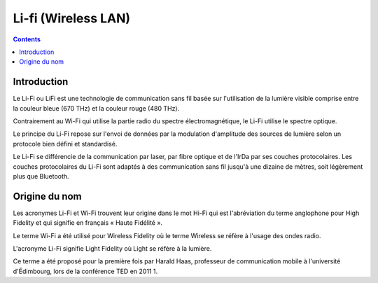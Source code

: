 ﻿
.. index::
   ! Li-fi

.. _lifi:

=====================
Li-fi (Wireless LAN)
=====================

.. seealso::

   - http://fr.wikipedia.org/wiki/Li-Fi
   - http://www.lifi-led.com/


.. contents::
   :depth: 3


Introduction
============

Le Li-Fi ou LiFi est une technologie de communication sans fil basée sur 
l'utilisation de la lumière visible comprise entre la couleur bleue 
(670 THz) et la couleur rouge (480 THz). 

Contrairement au Wi-Fi qui utilise la partie radio du spectre électromagnétique, 
le Li-Fi utilise le spectre optique. 

Le principe du Li-Fi repose sur l'envoi de données par la modulation 
d'amplitude des sources de lumière selon un protocole bien défini et standardisé.

Le Li-Fi se différencie de la communication par laser, par fibre optique 
et de l'IrDa par ses couches protocolaires. 
Les couches protocolaires du Li-Fi sont adaptés à des communication sans 
fil jusqu'à une dizaine de mètres, soit légèrement plus que Bluetooth.


Origine du nom
===============

Les acronymes Li-Fi et Wi-Fi trouvent leur origine dans le mot Hi-Fi qui 
est l'abréviation du terme anglophone pour High Fidelity et qui signifie 
en français « Haute Fidélité ». 

Le terme Wi-Fi a été utilisé pour Wireless Fidelity où le terme Wireless 
se réfère à l'usage des ondes radio. 

L'acronyme Li-Fi signifie Light Fidelity où Light se réfère à la lumière. 

Ce terme a été proposé pour la première fois par Harald Haas, professeur 
de communication mobile à l'université d'Édimbourg, lors de la conférence 
TED en 2011 1.

